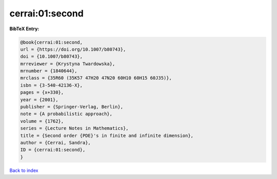 cerrai:01:second
================

.. :cite:t:`cerrai:01:second`

.. bibliography:: ../../All.bib

**BibTeX Entry:**

.. code-block:: bibtex

   @book{cerrai:01:second,
   url = {https://doi.org/10.1007/b80743},
   doi = {10.1007/b80743},
   mrreviewer = {Krystyna Twardowska},
   mrnumber = {1840644},
   mrclass = {35R60 (35K57 47H20 47N20 60H10 60H15 60J35)},
   isbn = {3-540-42136-X},
   pages = {x+330},
   year = {2001},
   publisher = {Springer-Verlag, Berlin},
   note = {A probabilistic approach},
   volume = {1762},
   series = {Lecture Notes in Mathematics},
   title = {Second order {PDE}'s in finite and infinite dimension},
   author = {Cerrai, Sandra},
   ID = {cerrai:01:second},
   }

`Back to index <../index>`_
